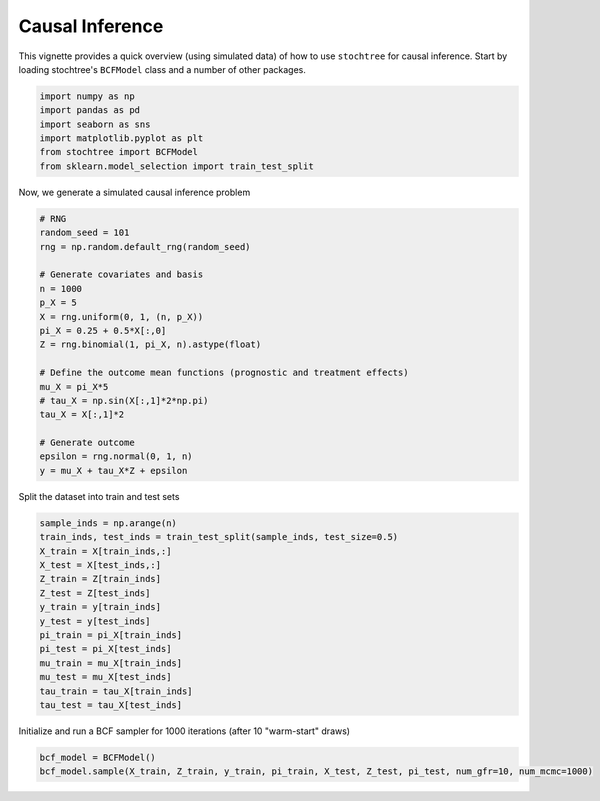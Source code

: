 Causal Inference
================

This vignette provides a quick overview (using simulated data) of how to use ``stochtree`` for causal inference.
Start by loading stochtree's ``BCFModel`` class and a number of other packages.

.. code-block:: python

    import numpy as np
    import pandas as pd
    import seaborn as sns
    import matplotlib.pyplot as plt
    from stochtree import BCFModel
    from sklearn.model_selection import train_test_split

Now, we generate a simulated causal inference problem

.. code-block:: python

    # RNG
    random_seed = 101
    rng = np.random.default_rng(random_seed)

    # Generate covariates and basis
    n = 1000
    p_X = 5
    X = rng.uniform(0, 1, (n, p_X))
    pi_X = 0.25 + 0.5*X[:,0]
    Z = rng.binomial(1, pi_X, n).astype(float)

    # Define the outcome mean functions (prognostic and treatment effects)
    mu_X = pi_X*5
    # tau_X = np.sin(X[:,1]*2*np.pi)
    tau_X = X[:,1]*2

    # Generate outcome
    epsilon = rng.normal(0, 1, n)
    y = mu_X + tau_X*Z + epsilon

Split the dataset into train and test sets

.. code-block:: python

    sample_inds = np.arange(n)
    train_inds, test_inds = train_test_split(sample_inds, test_size=0.5)
    X_train = X[train_inds,:]
    X_test = X[test_inds,:]
    Z_train = Z[train_inds]
    Z_test = Z[test_inds]
    y_train = y[train_inds]
    y_test = y[test_inds]
    pi_train = pi_X[train_inds]
    pi_test = pi_X[test_inds]
    mu_train = mu_X[train_inds]
    mu_test = mu_X[test_inds]
    tau_train = tau_X[train_inds]
    tau_test = tau_X[test_inds]

Initialize and run a BCF sampler for 1000 iterations (after 10 "warm-start" draws)

.. code-block:: python

    bcf_model = BCFModel()
    bcf_model.sample(X_train, Z_train, y_train, pi_train, X_test, Z_test, pi_test, num_gfr=10, num_mcmc=1000)
